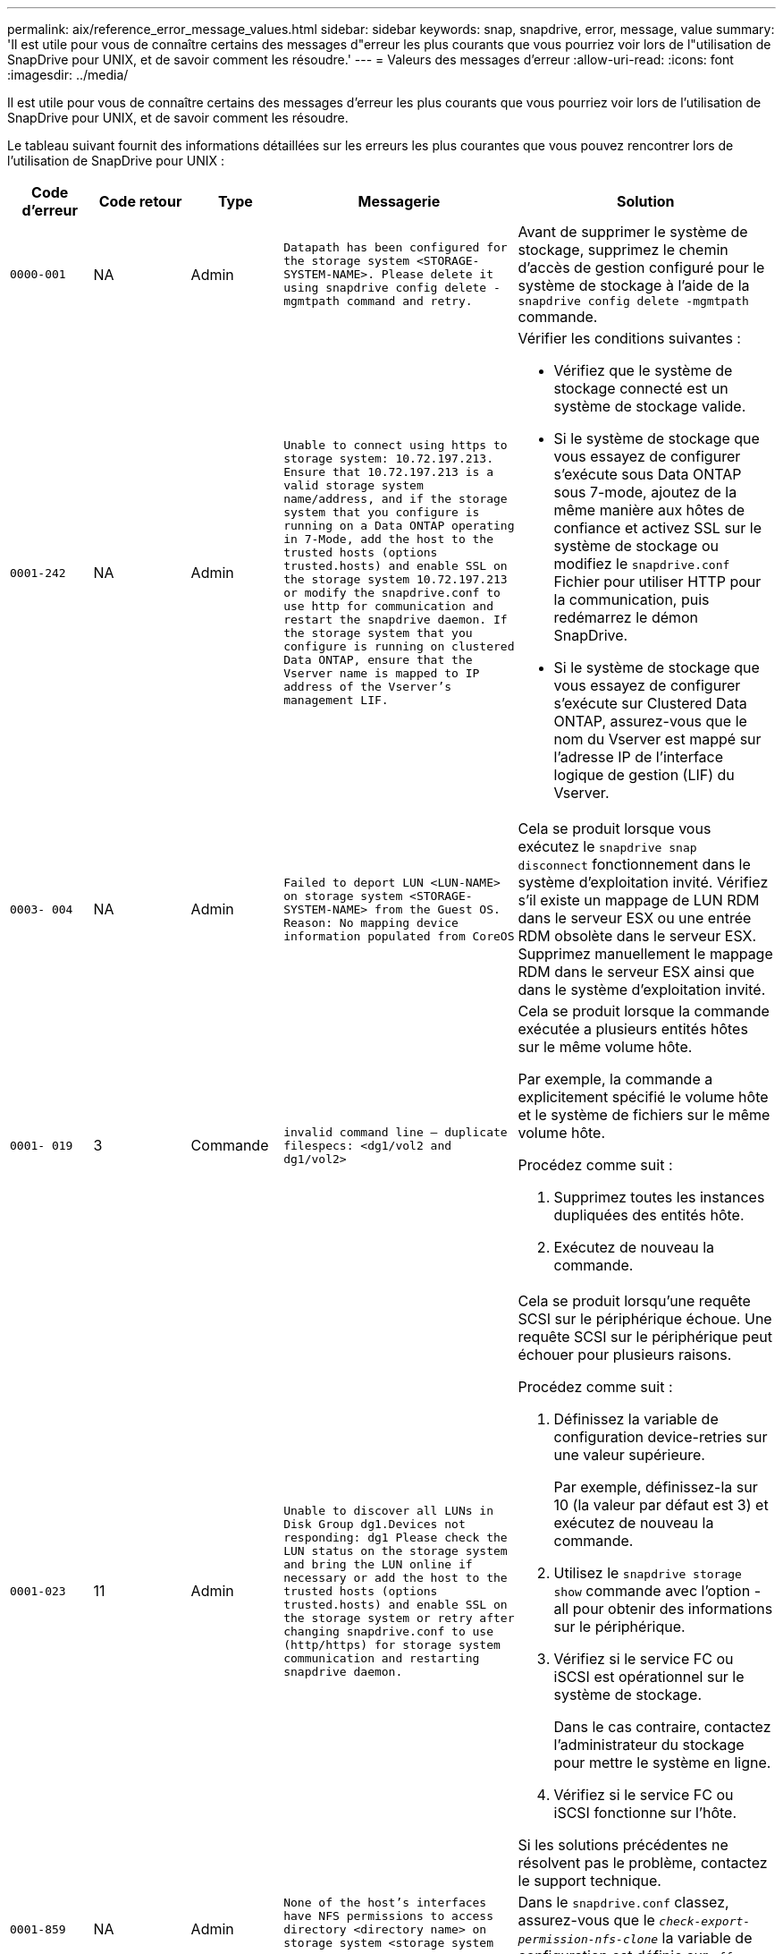 ---
permalink: aix/reference_error_message_values.html 
sidebar: sidebar 
keywords: snap, snapdrive, error, message, value 
summary: 'Il est utile pour vous de connaître certains des messages d"erreur les plus courants que vous pourriez voir lors de l"utilisation de SnapDrive pour UNIX, et de savoir comment les résoudre.' 
---
= Valeurs des messages d'erreur
:allow-uri-read: 
:icons: font
:imagesdir: ../media/


[role="lead"]
Il est utile pour vous de connaître certains des messages d'erreur les plus courants que vous pourriez voir lors de l'utilisation de SnapDrive pour UNIX, et de savoir comment les résoudre.

Le tableau suivant fournit des informations détaillées sur les erreurs les plus courantes que vous pouvez rencontrer lors de l'utilisation de SnapDrive pour UNIX :

[cols="15,20,15,25,40"]
|===
| Code d'erreur | Code retour | Type | Messagerie | Solution 


| `0000-001` | NA | Admin | `Datapath has been configured for the storage system <STORAGE-SYSTEM-NAME>. Please delete it using snapdrive config delete -mgmtpath command and retry.` | Avant de supprimer le système de stockage, supprimez le chemin d'accès de gestion configuré pour le système de stockage à l'aide de la `snapdrive config delete -mgmtpath` commande. 


| `0001-242` | NA | Admin | `Unable to connect using https to storage system: 10.72.197.213. Ensure that 10.72.197.213 is a valid storage system name/address, and if the storage system that you configure is running on a Data ONTAP operating in 7-Mode, add the host to the trusted hosts (options trusted.hosts) and enable SSL on the storage system 10.72.197.213 or modify the snapdrive.conf to use http for communication and restart the snapdrive daemon. If the storage system that you configure is running on clustered Data ONTAP, ensure that the Vserver name is mapped to IP address of the Vserver's management LIF.`  a| 
Vérifier les conditions suivantes :

* Vérifiez que le système de stockage connecté est un système de stockage valide.
* Si le système de stockage que vous essayez de configurer s'exécute sous Data ONTAP sous 7-mode, ajoutez de la même manière aux hôtes de confiance et activez SSL sur le système de stockage ou modifiez le `snapdrive.conf` Fichier pour utiliser HTTP pour la communication, puis redémarrez le démon SnapDrive.
* Si le système de stockage que vous essayez de configurer s'exécute sur Clustered Data ONTAP, assurez-vous que le nom du Vserver est mappé sur l'adresse IP de l'interface logique de gestion (LIF) du Vserver.




| `0003- 004` | NA | Admin | `Failed to deport LUN <LUN-NAME> on storage system <STORAGE-SYSTEM-NAME> from the Guest OS. Reason: No mapping device information populated from CoreOS` | Cela se produit lorsque vous exécutez le `snapdrive snap disconnect` fonctionnement dans le système d'exploitation invité. Vérifiez s'il existe un mappage de LUN RDM dans le serveur ESX ou une entrée RDM obsolète dans le serveur ESX. Supprimez manuellement le mappage RDM dans le serveur ESX ainsi que dans le système d'exploitation invité. 


| `0001- 019` | 3 | Commande | `invalid command line -- duplicate filespecs: <dg1/vol2 and dg1/vol2>`  a| 
Cela se produit lorsque la commande exécutée a plusieurs entités hôtes sur le même volume hôte.

Par exemple, la commande a explicitement spécifié le volume hôte et le système de fichiers sur le même volume hôte.

Procédez comme suit :

. Supprimez toutes les instances dupliquées des entités hôte.
. Exécutez de nouveau la commande.




| `0001-023` | 11 | Admin | `Unable to discover all LUNs in Disk Group dg1.Devices not responding: dg1 Please check the LUN status on the storage system and bring the LUN online if necessary or add the host to the trusted hosts (options trusted.hosts) and enable SSL on the storage system or retry after changing snapdrive.conf to use (http/https) for storage system communication and restarting snapdrive daemon.`  a| 
Cela se produit lorsqu'une requête SCSI sur le périphérique échoue. Une requête SCSI sur le périphérique peut échouer pour plusieurs raisons.

Procédez comme suit :

. Définissez la variable de configuration device-retries sur une valeur supérieure.
+
Par exemple, définissez-la sur 10 (la valeur par défaut est 3) et exécutez de nouveau la commande.

. Utilisez le `snapdrive storage show` commande avec l'option -all pour obtenir des informations sur le périphérique.
. Vérifiez si le service FC ou iSCSI est opérationnel sur le système de stockage.
+
Dans le cas contraire, contactez l'administrateur du stockage pour mettre le système en ligne.

. Vérifiez si le service FC ou iSCSI fonctionne sur l'hôte.


Si les solutions précédentes ne résolvent pas le problème, contactez le support technique.



| `0001-859` | NA | Admin | `None of the host's interfaces have NFS permissions to access directory <directory name> on storage system <storage system name>` | Dans le `snapdrive.conf` classez, assurez-vous que le `_check-export-permission-nfs-clone_` la variable de configuration est définie sur `off`. 


| `0002-253` |  | Admin | `Flex clone creation failed` | Il s'agit d'une erreur côté système de stockage. Veuillez collecter les journaux sd-trace.log et du système de stockage pour le dépanner. 


| `0002-264` |  | Admin | `FlexClone is not supported on filer <filer name>` | FlexClone n'est pas pris en charge par la version Data ONTAP actuelle du système de stockage. Mettez à niveau le Data ONTAP du système de stockage vers la version 7.0 ou ultérieure, puis réessayez la commande. 


| `0002-265` |  | Admin | `Unable to check flex_clone license on filer <filername>` | Il s'agit d'une erreur côté système de stockage. Collecte des journaux du système de stockage et du site sd-trace.log pour les résoudre. 


| `0002-266` | NA | Admin | `FlexClone is not licensed on filer <filername>` | FlexClone n'est pas sous licence sur le système de stockage. Réessayez la commande après l'ajout de licence FlexClone sur le système de stockage. 


| `0002-267` | NA | Admin | `FlexClone is not supported on root volume <volume-name>` | Impossible de créer des volumes root avec FlexClones. 


| `0002-270` | NA | Admin | `The free space on the aggregate <aggregate-name> is less than <size> MB(megabytes) required for diskgroup/flexclone metadata`  a| 
. L'espace minimum requis sur AIX native lvm est d'environ 12.58 Mo, tandis que d'autres requièrent environ 8.39 Mo.
. Pour la connexion aux LUN brutes avec FlexClones, il est nécessaire d'utiliser 2 Mo d'espace libre sur l'agrégat.
. Libérez de l'espace sur l'agrégat conformément aux étapes 1 et 2, puis relancez la commande.




| `0002-332` | NA | Admin | `SD.SnapShot.Restore access denied on qtree storage_array1:/vol/vol1/qtree1 for user lnx197-142\john` | Contactez l'administrateur d'Operations Manager pour accorder la capacité requise à l'utilisateur. 


| `0002-364` | NA | Admin | `Unable to contact DFM: lnx197-146, please change user name and/or password.` | Vérifiez et corrigez le nom d'utilisateur et le mot de passe de l'utilisateur sd-admin. 


| `0002-268` | NA | Admin | `<volume-Name> is not a flexible volume` | Les volumes FlexClone ne peuvent pas être créés. 


| `0001-552` | NA | Commande | `Not a valid Volume-clone or LUN-clone` | Les clones séparés ne peuvent pas être créés pour les volumes traditionnels. 


| `0001-553` | NA | Commande | `Unable to split "`FS-Name`" due to insufficient storage space in <Filer- Name>` | Le fractionnement du clone poursuit le processus de fractionnement et le fractionnement du clone s'arrête soudainement en raison d'un espace de stockage insuffisant non disponible dans le système de stockage. 


| `9000- 023` | 1 | Commande | `No arguments for keyword -lun`  a| 
Cette erreur se produit lorsque la commande avec le `-lun` le mot clé n'a pas le `_lun_name_` argument.

Que faire : effectuez l'une des actions suivantes :

. Spécifiez le `lun_name` argument de la commande avec `-lun` mot-clé.
. Vérifiez le message d'aide SnapDrive for UNIX




| `0001-028` | 1 | Commande | `File system </mnt/qa/dg4/vol1> is of a type (hfs) not managed by snapdrive. Please resubmit your request, leaving out the file system <mnt/qa/dg4/vol1>`  a| 
Cette erreur se produit lorsqu'un type de système de fichiers non pris en charge fait partie d'une commande.

Que faire : exclure ou mettre à jour le type de système de fichiers, puis utiliser à nouveau la commande.

Pour obtenir les dernières informations sur la compatibilité logicielle, consultez la matrice d'interopérabilité.



| `9000-030` | 1 | Commande | `-lun may not be combined with other keywords` | Cette erreur se produit lorsque vous combinez le `-lun` avec le `-fs` ou `-dg` mot-clé. Il s'agit d'une erreur de syntaxe et indique une utilisation non valide de la commande. Que faire : exécutez à nouveau la commande uniquement avec le `-lun` mot-clé. 


| `0001-034` | 1 | Commande | `mount failed: mount: <device name> is not a valid block device"`  a| 
Cette erreur se produit uniquement lorsque la LUN clonée est déjà connectée à la même spécification de fichier présente dans la copie Snapshot, puis que vous essayez d'exécuter la `snapdrive snap restore` commande.

La commande échoue car le démon iSCSI mappe de nouveau l'entrée de périphérique de la LUN restaurée lorsque vous supprimez la LUN clonée.

Que faire : effectuez l'une des opérations suivantes :

. Exécutez le `snapdrive snap restore` commande de nouveau.
. Supprimez la LUN connectée (si elle est montée sur le même fichier de données que dans la copie Snapshot) avant de tenter de restaurer une copie Snapshot d'une LUN d'origine.




| `0001-046` et `0001-047` | 1 | Commande | `Invalid snapshot name: </vol/vol1/NO_FILER_PRE FIX> or Invalid snapshot name: NO_LONG_FILERNAME - filer volume name is missing`  a| 
Ceci indique une erreur de syntaxe indiquant une utilisation de la commande non valide, lors de la tentative d'opération Snapshot avec un nom de snapshot non valide.

Que faire : procédez comme suit :

. Utilisez la SnapDrive commande snap list - filer <filer-volume-name> pour obtenir la liste des copies Snapshot.
. Exécutez la commande avec l'argument long_snap_name.




| `9000-047` | 1 | Commande | `More than one -snapname argument given` | SnapDrive pour UNIX ne peut pas accepter plusieurs noms de snapshot dans la ligne de commande pour effectuer des opérations de snapshot. Que faire : relancez la commande en utilisant un seul nom de snapshot. 


| `9000-049` | 1 | Commande | `-dg and -vg may not be combined`  a| 
Cette erreur se produit lorsque vous combinez le `-dg` et `-vg` mots-clés. Il s'agit d'une erreur de syntaxe et indique une utilisation non valide des commandes.

Que faire : exécutez la commande avec l' `-dg` ou `-vg` mot-clé.



| `9000-050` | 1 | Commande | `-lvol and -hostvol may not be combined`  a| 
Cette erreur se produit lorsque vous combinez le `-lvol` et `-hostvol` mots-clés. Il s'agit d'une erreur de syntaxe et indique une utilisation non valide des commandes. Que faire : procédez comme suit :

. Modifiez le `-lvol` option à `- hostvol` ou vice-versa dans la ligne de commande.
. Exécutez la commande.




| `9000-057` | 1 | Commande | `Missing required -snapname argument` | Il s'agit d'une erreur de syntaxe qui indique une utilisation incorrecte de la commande, où une opération de snapshot est tentée sans fournir l'argument nom_snap. Que faire : exécutez la commande avec un nom de Snapshot approprié. 


| `0001-067` | 6 | Commande | `Snapshot hourly.0 was not created by snapdrive.` | Il s'agit des copies Snapshot horaires automatiques créées par Data ONTAP. 


| `0001-092` | 6 | Commande | `snapshot <non_existent_24965> doesn't exist on a filervol exocet: </vol/vol1>` | La copie Snapshot spécifiée est introuvable sur le système de stockage. Que faire : utilisez le `snapdrive snap list` Commande permettant de trouver les copies Snapshot qui existent dans le système de stockage. 


| `0001- 099` | 10 | Admin | `Invalid snapshot name: <exocet:/vol2/dbvol:New SnapName> doesn't match filer volume name <exocet:/vol/vol1>`  a| 
Cette erreur de syntaxe indique que l'utilisation de commandes n'est pas valide, lors de la tentative d'opération Snapshot avec un nom de snapshot non valide.

Que faire : procédez comme suit :

. Utilisez le `snapdrive snap list - filer _<filer-volume-name>_` Commande pour obtenir la liste des copies Snapshot.
. Lancer la commande au format correct du nom de snapshot qualifié par SnapDrive pour UNIX. Les formats qualifiés sont : `_long_snap_name_` et `_short_snap_name_`.




| `0001-122` | 6 | Admin | `Failed to get snapshot list on filer <exocet>: The specified volume does not exist.`  a| 
Cette erreur se produit lorsque le volume du système de stockage (filer) spécifié n'existe pas.

Que faire : procédez comme suit :

. Contactez l'administrateur du stockage pour obtenir la liste des volumes de système de stockage valides.
. Exécutez la commande avec un nom de volume du système de stockage valide.




| `0001-124` | 111 | Admin | `Failed to removesnapshot <snap_delete_multi_inuse_24374> on filer <exocet>: LUN clone`  a| 
Le `Snapshot delete` L'opération a échoué pour la copie Snapshot spécifiée, car le clone de LUN était présent.

Que faire : procédez comme suit :

. Utilisez la commande SnapDrive Storage show avec le `-all` Option permettant de rechercher le clone de LUN pour la copie Snapshot (partie de la sortie de la copie Snapshot précédente).
. Contactez l'administrateur du stockage pour séparer la LUN du clone.
. Exécutez de nouveau la commande.




| `0001-155` | 4 | Commande | `Snapshot <dup_snapname23980> already exists on <exocet: /vol/vol1>. Please use -f (force) flag to overwrite existing snapshot`  a| 
Cette erreur se produit si le nom de la copie Snapshot utilisé dans la commande existe déjà.

Que faire : effectuez l'une des opérations suivantes :

. Exécutez de nouveau la commande avec un autre nom de snapshot.
. Exécutez de nouveau la commande à l'aide de `-f` Indicateur (forcer) pour remplacer la copie Snapshot existante.




| `0001-158` | 84 | Commande | `diskgroup configuration has changed since <snapshotexocet:/vol/vo l1:overwrite_noforce_25 078> was taken. removed hostvol </dev/dg3/vol4> Please use '-f' (force) flag to override warning and complete restore`  a| 
Le groupe de disques peut contenir plusieurs LUN et, lorsque la configuration du groupe de disques change, vous rencontrez cette erreur. Par exemple, lors de la création d'une copie Snapshot, le groupe de disques présentait un nombre X de LUN et, après avoir effectué la copie, le groupe de disques peut comporter un nombre X+y de LUN.

Que faire : utilisez de nouveau la commande avec le `-f` indicateur (force).



| `0001-185` | NA | Commande | `storage show failed: no NETAPP devices to show or enable SSL on the filers or retry after changing snapdrive.conf to use http for filer communication.`  a| 
Ce problème peut se produire pour les raisons suivantes : si le démon iSCSI ou le service FC de l'hôte a été arrêté ou s'il est défectueux, le `snapdrive storage show -all` Échec de la commande, même si des LUN configurées sont présentes sur l'hôte.

Que faire : permet de résoudre le dysfonctionnement du service iSCSI ou FC.

Le système de stockage sur lequel les LUN sont configurées est en panne ou en cours de redémarrage.

Que faire : attendez que les LUN soient configurées.

La valeur définie pour le `_usehttps- to-filer_` la variable de configuration n'est peut-être pas une configuration prise en charge.

Que faire : procédez comme suit :

. Utilisez le `sanlun lun show all` Commande permettant de vérifier si des LUN sont mappées à l'hôte.
. Si des LUN sont mappées à l'hôte, suivez les instructions mentionnées dans le message d'erreur.


Modifiez la valeur de `_usehttps- to-filer_` variable de configuration (à « on » si la valeur est « off »; à « off » si la valeur est « on »).



| `0001-226` | 3 | Commande | `'snap create' requires all filespecs to be accessible Please verify the following inaccessible filespec(s): File System: </mnt/qa/dg1/vol3>` | Cette erreur se produit lorsque l'entité hôte spécifiée n'existe pas. Que faire : utilisez le `snapdrive storage show` commande à nouveau avec le `-all` option permettant de rechercher les entités hôtes qui existent sur l'hôte. 


| `0001- 242` | 18 | Admin | `Unable to connect to filer: <filername>`  a| 
SnapDrive pour UNIX tente de se connecter à un système de stockage via le protocole HTTP sécurisé. L'erreur peut se produire lorsque l'hôte n'est pas en mesure de se connecter au système de stockage. Que faire : procédez comme suit :

. Problèmes de réseau :
+
.. Utilisez la commande nslookup pour vérifier la résolution du nom DNS du système de stockage qui fonctionne via l'hôte.
.. Ajoutez le système de stockage au serveur DNS s'il n'existe pas.




Vous pouvez également utiliser une adresse IP à la place d'un nom d'hôte pour vous connecter au système de stockage.

. Configuration du système de stockage :
+
.. Pour que SnapDrive pour UNIX fonctionne, vous devez disposer de la clé de licence pour l'accès HTTP sécurisé.
.. Une fois la clé de licence configurée, vérifiez si vous pouvez accéder au système de stockage via un navigateur Web.


. Exécutez la commande après avoir effectué l'étape 1, l'étape 2 ou les deux.




| `0001- 243` | 10 | Commande | `Invalid dg name: <SDU_dg1>`  a| 
Cette erreur se produit lorsque le groupe de disques n'est pas présent dans l'hôte et que la commande échoue. Par exemple : `_SDU_dg1_` n'est pas présent dans l'hôte.

Que faire : procédez comme suit :

. Utilisez le `snapdrive storage show -all` commande pour obtenir tous les noms de groupe de disques.
. Exécutez de nouveau la commande avec le nom de groupe de disques approprié.




| `0001- 246` | 10 | Commande | `Invalid hostvolume name: </mnt/qa/dg2/BADFS>, the valid format is <vgname/hostvolname>, i.e. <mygroup/vol2>` | Que faire : relancez la commande au format suivant pour le nom du volume hôte : `vgname/hostvolname` 


| `0001- 360` | 34 | Admin | `Failed to create LUN </vol/badvol1/nanehp13_ unnewDg_fve_SdLun> on filer <exocet>: No such volume` | Cette erreur se produit lorsque le chemin spécifié inclut un volume de système de stockage qui n'existe pas. Tâches : contactez votre administrateur du stockage pour obtenir la liste des volumes du système de stockage disponibles. 


| `0001- 372` | 58 | Commande | `Bad lun name::` `</vol/vol1/sce_lun2a> - format not recognized`  a| 
Cette erreur se produit si les noms de LUN spécifiés dans la commande ne respectent pas le format prédéfini pris en charge par SnapDrive pour UNIX. SnapDrive pour UNIX nécessite que des noms de LUN soient spécifiés au format prédéfini suivant : `<filer-name: /vol/<volname>/<lun-name>`

Que faire : procédez comme suit :

. Utilisez le `snapdrive help` Commande pour connaître le format prédéfini des noms de LUN pris en charge par SnapDrive pour UNIX.
. Exécutez de nouveau la commande.




| `0001- 373` | 6 | Commande | `The following required 1 LUN(s) not found: exocet:</vol/vol1/NotARealLun>`  a| 
Cette erreur se produit lorsque la LUN spécifiée est introuvable sur le système de stockage.

Que faire : effectuez l'une des opérations suivantes :

. Pour voir les LUN connectés à l'hôte, utilisez le `snapdrive storage show -dev` commande ou `snapdrive storage show -all` commande.
. Pour afficher la liste complète des LUN sur le système de stockage, contactez l'administrateur du stockage afin d'obtenir la sortie de la commande lun show depuis le système de stockage.




| `0001- 377` | 43 | Commande | `Disk group name <name> is already in use or conflicts with another entity.`  a| 
Cette erreur se produit lorsque le nom du groupe de disques est déjà utilisé ou en conflit avec une autre entité. Que faire : effectuez l'une des opérations suivantes :

Exécutez la commande avec l'option - autorename

Utilisez le `snapdrive storage show` commande avec `-all` pour trouver les noms que l'hôte utilise. Exécutez la commande en spécifiant un autre nom que l'hôte n'utilise pas.



| `0001- 380` | 43 | Commande | `Host volume name <dg3/vol1> is already in use or conflicts with another entity.`  a| 
Cette erreur se produit lorsque le nom du volume hôte est déjà utilisé ou en conflit avec une autre entité

Que faire : effectuez l'une des opérations suivantes :

. Exécutez la commande avec le `- autorename` option.
. Utilisez le `snapdrive storage show` commande avec `-all` pour trouver les noms que l'hôte utilise. Exécutez la commande en spécifiant un autre nom que l'hôte n'utilise pas.




| `0001- 417` | 51 | Commande | `The following names are already in use: <mydg1>. Please specify other names.`  a| 
Que faire : effectuez l'une des opérations suivantes :

. Exécutez de nouveau la commande à l'aide de `-autorename` option.
. Utiliser `snapdrive storage show - all` commande pour rechercher les noms qui existent sur l'hôte. Exécutez de nouveau la commande pour spécifier explicitement un autre nom que l'hôte n'utilise pas.




| `0001- 430` | 51 | Commande | `You cannot specify both -dg/vg dg and - lvol/hostvol dg/vol`  a| 
Il s'agit d'une erreur de syntaxe qui indique une utilisation non valide des commandes. La ligne de commande peut accepter l'une ou l'autre `-dg/vg` ou le `-lvol/hostvol` mot-clé, mais pas les deux.

Que faire : exécutez la commande avec uniquement le `-dg/vg` ou `- lvol/hostvol` mot-clé.



| `0001- 434` | 6 | Commande | `snapshot exocet:/vol/vol1:NOT_E IST doesn't exist on a storage volume exocet:/vol/vol1`  a| 
Cette erreur se produit lorsque la copie Snapshot spécifiée est introuvable sur le système de stockage.

Que faire : utilisez le `snapdrive snap list` Commande permettant de trouver les copies Snapshot qui existent dans le système de stockage.



| `0001- 435` | 3 | Commande | `You must specify all host volumes and/or all file systems on the command line or give the -autoexpand option. The following names were missing on the command line but were found in snapshot <snap2_5VG_SINGLELUN _REMOTE>: Host Volumes: <dg3/vol2> File Systems: </mnt/qa/dg3/vol2>`  a| 
Le groupe de disques spécifié possède plusieurs volumes hôtes ou systèmes de fichiers, mais l'ensemble complet n'est pas mentionné dans la commande.

Que faire : effectuez l'une des opérations suivantes :

. Relancez la commande avec le `- autoexpand` option.
. Utilisez le `snapdrive snap show` commande permettant de rechercher la liste complète des volumes hôtes et des systèmes de fichiers. Exécutez la commande en spécifiant tous les volumes hôtes ou systèmes de fichiers.




| `0001- 440` | 6 | Commande | `snapshot snap2__5VG_SINGLELUN__ REMOTE does not contain disk group 'dgBAD'`  a| 
Cette erreur se produit lorsque le groupe de disques spécifié ne fait pas partie de la copie Snapshot spécifiée.

Que faire : pour rechercher s'il existe une copie Snapshot du groupe de disques spécifié, effectuez l'une des opérations suivantes :

. Utilisez le `snapdrive snap list` Commande permettant de rechercher les copies Snapshot dans le système de stockage.
. Utilisez le `snapdrive snap show` Commande pour rechercher les groupes de disques, les volumes hôtes, les systèmes de fichiers ou les LUN présents dans la copie Snapshot.
. S'il existe une copie Snapshot pour le groupe de disques, exécutez la commande avec le nom de cette copie.




| `0001- 442` | 1 | Commande | `More than one destination - <dis> and <dis1> specified for a single snap connect source <src>. Please retry using separate commands.` | Que faire : exécuter une action séparée `snapdrive snap connect` commande, de sorte que le nom du nouveau groupe de disques de destination (qui fait partie de la commande snap connect) n'est pas identique à ce qui fait déjà partie des autres unités de groupe de disques de la même `snapdrive snap connect` commande. 


| `0001- 465` | 1 | Commande | `The following filespecs do not exist and cannot be deleted: Disk Group: <nanehp13_ dg1>` | Le groupe de disques spécifié n'existe pas sur l'hôte, l'opération de suppression du groupe de disques spécifié a donc échoué. Que faire : consultez la liste des entités sur l'hôte à l'aide de `snapdrive storage show` commande avec `all` option. 


| `0001- 476` | NA | Admin | `Unable to discover the device associated with <long lun name> If multipathing in use, there may be a possible multipathing configuration error. Please verify the configuration and then retry.`  a| 
Il peut y avoir de nombreuses raisons à cet échec.

* Configuration d'hôte non valide :
+
La solution iSCSI, FC ou de chemins d'accès multiples n'est pas correctement configurée.

* Configuration du réseau ou du commutateur non valide :
+
Le réseau IP n'est pas configuré avec les règles de transfert ou les filtres appropriés pour le trafic iSCSI, ou les commutateurs FC ne sont pas configurés avec la configuration de segmentation recommandée.



Les problèmes précédents sont très difficiles à diagnostiquer d'une manière algorithmique ou séquentielle.

Actions : NetAppIt recommande de SnapDrive suivre la procédure recommandée dans le Guide d'installation des utilitaires hôtes (pour le système d'exploitation spécifique) pour découvrir les LUN manuellement.

Une fois les LUN découvertes, utilisez les commandes SnapDrive pour UNIX.



| `0001- 486` | 12 | Admin | `LUN(s) in use, unable to delete. Please note it is dangerous to remove LUNs that are under Volume Manager control without properly removing them from Volume Manager control first.`  a| 
SnapDrive pour UNIX ne peut pas supprimer une LUN faisant partie d'un groupe de volumes.

Que faire : procédez comme suit :

. Supprimez le groupe de disques à l'aide de la commande `snapdrive storage delete -dg _<dgname>_`.
. Supprimez la LUN.




| `0001- 494` | 12 | Commande | `Snapdrive cannot delete <mydg1>, because 1 host volumes still remain on it. Use -full flag to delete all file systems and host volumes associated with <mydg1>`  a| 
SnapDrive pour UNIX ne peut pas supprimer un groupe de disques tant que tous les volumes hôtes du groupe de disques ne sont pas explicitement invités à être supprimés.

Que faire : effectuez l'une des opérations suivantes :

. Spécifiez le `-full` indicateur dans la commande.
. Procédez comme suit :
+
.. Utilisez le `snapdrive storage show -all` commande pour obtenir la liste des volumes hôtes qui se trouvent sur le groupe de disques.
.. Mentionnez-les explicitement dans la commande SnapDrive for UNIX.






| `0001- 541` | 65 | Commande | `Insufficient access permission to create a LUN on filer, <exocet>.`  a| 
SnapDrive pour UNIX utilise le `sdhostname.prbac` ou `sdgeneric.prbacfile` sur le volume racine du système de stockage (filer) pour son mécanisme de contrôle d'accès pseudo.

Que faire : effectuez l'une des opérations suivantes :

. Modifiez le `sd-hostname.prbac` ou `sdgeneric. prbac` fichier dans le système de stockage pour inclure les autorisations requises suivantes (peut être un ou plusieurs) :
+
.. AUCUNE
.. CRÉER SNAP
.. UTILISATION SNAP
.. TOUT AIMANTER
.. STORAGE CREATE DELETE
.. UTILISATION DU STOCKAGE
.. TOUT LE STOCKAGE
.. TOUT ACCÈS




*REMARQUE :*

* Si vous n'avez pas `sd-hostname.prbac` puis modifiez le `sdgeneric.prbac` fichier dans le système de stockage.
* Si vous avez les deux `sd-hostname.prbac` et `sdgeneric.prbac` fichier, puis modifiez les paramètres uniquement dans `sdhostname.prbac` fichier dans le système de stockage.
+
.. Dans le `snapdrive.conf` classez, assurez-vous que le `_all-access-if-rbacunspecified_` la variable de configuration est définie sur « on ».






| `0001-559` | NA | Admin | `Detected I/Os while taking snapshot. Please quiesce your application. See Snapdrive Admin. Guide for more information.` | Cette erreur se produit si vous essayez de créer une copie Snapshot, alors que des opérations d'entrée/sortie parallèles se produisent sur la spécification de fichier et la valeur de `_snapcreate-cg-timeout_` est défini sur urgent. Action : augmentez la valeur des groupes de cohérence en définissant la valeur de `_snapcreate-cg-timeout_` à la détente. 


| `0001- 570` | 6 | Commande | `Disk group <dg1> does not exist and hence cannot be resized`  a| 
Cette erreur se produit lorsque le groupe de disques n'est pas présent dans l'hôte et que la commande échoue.

Que faire : procédez comme suit :

. Utilisez le `snapdrive storage show -all` commande pour obtenir tous les noms de groupe de disques.
. Exécutez la commande avec le nom de groupe de disques approprié.




| `0001- 574` | 1 | Commande | `<VmAssistant> lvm does not support resizing LUNs in disk groups`  a| 
Cette erreur se produit lorsque le gestionnaire de volumes utilisé pour effectuer cette tâche ne prend pas en charge le redimensionnement de LUN.

SnapDrive pour UNIX dépend de la solution du gestionnaire de volumes pour prendre en charge le redimensionnement des LUN, si la LUN fait partie d'un groupe de disques.

Que faire : vérifiez si le gestionnaire de volumes que vous utilisez prend en charge le redimensionnement des LUN.



| `0001- 616` | 6 | Commande | `1 snapshot(s) NOT found on filer: exocet:/vol/vol1:MySnapName>`  a| 
SnapDrive pour UNIX ne peut pas accepter plusieurs noms de snapshot dans la ligne de commande pour effectuer des opérations de snapshot. Pour corriger cette erreur, relancez la commande avec un nom de snapshot.

Ceci indique une erreur de syntaxe indiquant une utilisation de la commande non valide, lors de la tentative d'opération Snapshot avec un nom de snapshot non valide. Pour corriger cette erreur, procédez comme suit :

. Utilisez le `snapdrive snap list - filer <filer-volume-name>` Commande pour obtenir la liste des copies Snapshot.
. Exécutez la commande avec le `_long_snap_name_` argument.




| `0001- 640` | 1 | Commande | `Root file system / is not managed by snapdrive` | Cette erreur se produit lorsque le système de fichiers racine de l'hôte n'est pas pris en charge par SnapDrive pour UNIX. Cette demande n'est pas valide pour SnapDrive pour UNIX. 


| `0001- 684` | 45 | Admin | `Mount point <fs_spec> already exists in mount table`  a| 
Que faire : effectuez l'une des opérations suivantes :

. Exécuter la commande SnapDrive pour UNIX avec un autre point de montage.
. Vérifiez que le point de montage n'est pas utilisé, puis supprimez manuellement (à l'aide d'un éditeur) l'entrée des fichiers suivants :


AIX : /etc/filesystems



| `0001- 796 and 0001- 767` | 3 | Commande | `0001-796 and 0001-767`  a| 
SnapDrive pour UNIX ne prend pas en charge plusieurs LUN dans la même commande avec `-nolvm` option.

Que faire : effectuez l'une des opérations suivantes :

. Utilisez de nouveau la commande pour spécifier une seule LUN avec le `-nolvm` option.
. Utiliser la commande sans `- nolvm` option. Le cas échéant, le gestionnaire de volumes pris en charge présent dans l'hôte sera utilisé.




| `2715` | NA | NA | `Volume restore zephyr not available for the filer <filename>Please proceed with lun restore` | Pour les versions plus anciennes de Data ONTAP, zapi de restauration de volume n'est pas disponible. Relancez la commande avec SFSR. 


| `2278` | NA | NA | `SnapShots created after <snapname> do not have volume clones ... FAILED` | Séparer ou supprimer les clones 


| `2280` | NA | NA | `LUNs mapped and not in active or SnapShot <filespec-name> FAILED` | Annuler le mappage/ stockage déconnecter les entités hôtes 


| `2282` | NA | NA | `No SnapMirror relationships exist ... FAILED`  a| 
. Supprimez les relations, ou
. Si SnapDrive pour UNIX RBAC avec Operations Manager est configuré, demandez à l'administrateur Operations Manager de vous accorder `SD.Snapshot.DisruptBaseline` capacité pour l'utilisateur.




| `2286` | NA | NA | `LUNs not owned by <fsname> are application consistent in snapshotted volume ... FAILED. Snapshot luns not owned by <fsname> which may be application inconsistent` | Vérifiez que les LUN mentionnées dans les résultats de la vérification ne sont pas en cours d'utilisation. N'utilisez ensuite que le `-force` option. 


| `2289` | NA | NA | `No new LUNs created after snapshot <snapname> ... FAILED` | Vérifiez que les LUN mentionnées dans les résultats de la vérification ne sont pas en cours d'utilisation. N'utilisez ensuite que le `-force` option. 


| `2290` | NA | NA | `Could not perform inconsistent and newer Luns check. Snapshot version is prior to SDU 4.0` | Ceci se produit avec SnapDrive 3.0 pour les instantanés UNIX utilisés avec `-vbsr`. Vérifiez manuellement que les LUN les plus récentes créées ne sont plus utilisées, puis continuez à effectuer le processus `-force` option. 


| `2292` | NA | NA | `No new SnapShots exist... FAILED. SnapShots created will be lost.` | Vérifiez que les instantanés mentionnés dans les résultats de la vérification ne seront plus utilisés. Et si c'est le cas, passez à la section `-force` option. 


| `2297` | NA | NA | `Both normal files) and LUN(s) exist ... FAILED` | Assurez-vous que les fichiers et LUN mentionnés dans les résultats de la vérification ne seront plus utilisés. Et si c'est le cas, passez à la section `-force` option. 


| `2302` | NA | NA | `NFS export list does not have foreign hosts ... FAILED` | Contactez l'administrateur de stockage pour supprimer les hôtes étrangers de la liste d'exportation ou assurez-vous que les hôtes étrangers n'utilisent pas les volumes via NFS. 


| `9000-305` | NA | Commande | `Could not detect type of the entity /mnt/my_fs. Provide a specific option (-lun, -dg, -fs or -lvol) if you know the type of the entity` | Vérifiez l'entité si elle existe déjà dans l'hôte. Si vous connaissez le type de l'entité, indiquez le type de spécification de fichier. 


| `9000-303` | NA | Commande | `Multiple entities with the same name - /mnt/my_fs exist on this host. Provide a specific option (-lun, -dg, -fs or -lvol) for the entity you have specified.` | L'utilisateur a plusieurs entités portant le même nom. Dans ce cas, l'utilisateur doit fournir explicitement le type de spécification de fichier. 


| `9000-304` | NA | Commande | `/mnt/my_fs is detected as keyword of type file system, which is not supported with this command.` | L'opération sur le fichier_spec détecté automatiquement n'est pas prise en charge avec cette commande. Vérifier avec l'aide correspondante pour l'opération. 


| `9000-301` | NA | Commande | `Internal error in auto defection` | Erreur de détection automatique du moteur. Fournir le journal de trace et de démon pour une analyse plus approfondie. 


| NA | NA | Commande | `snapdrive.dc tool unable to compress data on RHEL 5Ux environment`  a| 
L'utilitaire de compression n'est pas installé par défaut. Vous devez installer l'utilitaire de compression `ncompress`, par exemple `ncompress-4.2.4-47.i386.rpm`.

Pour installer l'utilitaire de compression, entrer la commande suivante : rpm -ivh ncompress-4.2.4-47.i386.rpm



| NA | NA | Commande | `Invalid filespec` | Cette erreur se produit lorsque l'entité hôte spécifiée n'existe pas ou n'est pas accessible. 


| NA | NA | Commande | `Job Id is not valid` | Ce message s'affiche pour l'état de fractionnement du clone, le résultat ou l'opération d'arrêt si l'ID de tâche spécifié n'est pas valide ou si le résultat de la tâche est déjà interrogé. Vous devez spécifier un ID de travail valide ou disponible et réessayer cette opération. 


| NA | NA | Commande | `Split is already in progress`  a| 
Ce message s'affiche lorsque :

* Le fractionnement de clone est déjà en cours pour le clone de volume ou de LUN donné.
* Le fractionnement du clone est terminé, mais le travail n'est pas supprimé.




| NA | NA | Commande | `Not a valid Volume-Clone or LUN-Clone` | Le nom de fichier spécifié ou le chemin d'accès à une LUN n'est pas un clone de volume ou de LUN valide. 


| NA | NA | Commande | `No space to split volume`  a| 
Le message d'erreur est dû à l'espace de stockage requis pour le fractionnement du volume. Libérer suffisamment d'espace dans l'agrégat pour séparer le clone du volume.



| NA | NA | NA | `filer-data:junction_dbsw information not available -- LUN may be offline`  a| 
Cette erreur peut survenir lorsque le `/etc/fstab` le fichier n'a pas été configuré correctement. Dans ce cas, même si les chemins de montage étaient NFS, mais étaient considérés comme des LUN par SnapDrive pour UNIX.

Que faire : ajoutez "/" entre le nom du filer et le chemin de jonction.



| `0003-013` | NA | Commande | `A connection error occurred with Virtual Interface server. Please check if Virtual Interface server is up and running.`  a| 
Cette erreur peut se produire lorsque la licence du serveur esx expire et que le service VSC n'est pas en cours d'exécution.

Quelle action effectuer : installez la licence ESX Server et redémarrez le service VSC.



| `0002-137` | NA | Commande | `Unable to get the fstype and mntOpts for 10.231.72.21:/vol/ips_vol3 from snapshot 10.231.72.21:/vol/ips_vol3:t5120-206-66_nfssnap.`  a| 
Que faire : effectuez l'une ou l'autre des opérations suivantes

. Ajoutez l'adresse IP de l'interface de chemin de données ou une adresse IP spécifique comme nom d'hôte dans le système `/etc/hosts` fichier.
. Créez une entrée pour l'adresse IP de votre interface de chemin de données ou de votre nom d'hôte dans le DNS.
. Configurer les LIFS de données du Vserver afin de prendre en charge la gestion du Vserver (avec firewall-policy=mgmt)
+
`*net int modify -vserver _Vserver_name LIF_name-firewall-policy_ mgmt*`

. Ajouter l'adresse IP de gestion de l'hôte aux règles d'exportation du Vserver.




| `13003` | NA | Commande | `Insufficient privileges: user does not have read access to this resource.`  a| 
Ce problème est rencontré dans SnapDrive pour UNIX 5.2.2. Avant SnapDrive pour UNIX 5.2.2, l'utilisateur vsadmin configuré dans SnapDrive for UNIX doit avoir le rôle 'vsadmin_volume'. Depuis SnapDrive pour UNIX 5.2.2, l'utilisateur vsadmin a besoin de rôles d'accès élevés, sinon la zapi snapmirror-get-iter zapi échoue.

Que faire : créer le rôle vsadmin au lieu du volume vsadmin_vsadmin et affecter à l'utilisateur vsadmin.



| `0001-016` | NA | Commande | `Could not acquire lock file on storage system.`  a| 
La création de snapshot a échoué en raison du manque d'espace dans le volume. Ou en raison de l'existence de `.snapdrive_lock` fichier dans le système de stockage.

Que faire : effectuez l'une des opérations suivantes :

. Supprimer le fichier `/vol/<volname>/.snapdrive_lock` sur le système de stockage et réessayez l'opération de création d'aimantation. Pour supprimer le fichier, connectez-vous au système de stockage, entrez en mode de privilège avancé et exécutez la commande `rm /vol/<volname>/.snapdrive_lock` à l'invite du système de stockage.
. Assurez-vous qu'un espace suffisant est disponible dans le volume avant de prendre un instantané.




| `0003-003` | NA | Admin | `Failed to export LUN on storage system <controller name> to the Guest OS. Reason: FLOW-11019: Failure in MapStorage: No storage system configured with interface.`  a| 
Cette erreur se produit en raison de l'absence de contrôleurs de stockage, qui est configuré dans le serveur ESX.

Que faire : ajoutez les contrôleurs de stockage et les identifiants au serveur ESX.



| `0001-493` | NA | Admin | `Error creating mount point: Unexpected error from mkdir: mkdir: cannot create directory: Permission denied Check whether mount point is under automount paths.`  a| 
Les opérations de clonage échouent lorsque les spécifications du fichier de destination sont sous les chemins de montage automatique.

Que faire : assurez-vous que le point de montage/spécification de fichier de destination ne se trouve pas sous les chemins du montage automatique.



| `0009-049` | NA | Admin | `Failed to restore from snapshot on storage system: Failed to restore file from Snapshot copy for volume on Vserver.`  a| 
Cette erreur se produit lorsque la taille du volume est pleine ou que le volume a franchi le seuil de suppression automatique.

Action : augmentez la taille du volume et assurez-vous que la valeur de seuil d'un volume est conservée en dessous de la valeur de suppression automatique.



| `0001-682` | NA | Admin | `Host preparation for new LUNs failed: This functionality is not supported.`  a| 
Cette erreur se produit lorsque la création des nouveaux ID de LUN échoue.

Que faire : augmenter le nombre de LUN à utiliser

`*snapdrive config prepare luns-_count count_value_*`

commande.



| `0001-060` | NA | Admin | `Failed to get information about Diskgroup: Volume Manager linuxlvm returned vgdisplay command failed.`  a| 
Cette erreur se produit lorsque SnapDrive pour UNIX 4.1.1 et version ultérieure est utilisé sur RHEL 5 et version ultérieure.

Que faire : mettre à niveau la version SnapDrive et réessayer puisque la prise en charge n'est pas disponible pour SnapDrive pour UNIX 4.1.1 et version inférieure à partir de RHEL5.



| `0009-045` | NA | Admin | `Failed to create snapshot on storage system: Snapshot operation not allowed due to clones backed by snapshots. Try again after sometime.`  a| 
Cette erreur se produit lors de l'opération SFSR (Single-File Snap Restore) suivie de la création immédiate de snapshots.

Que faire : relancez l'opération de création de snapshot après un certain temps.



| `0001-304` | NA | Admin | `Error creating disk/volume group: Volume manager failed with: metainit: No such file or directory.`  a| 
Cette erreur se produit lors de l'exécution de SnapDrive Storage create dg, hostvol et fs Solaris avec l'environnement Sun Cluster.

Que faire : désinstallez le logiciel Sun Cluster et relancez les opérations.



| `0001-122` | NA | Admin | `Failed to get snapshot list on filer the specified volume <volname> does not exist.`  a| 
Cette erreur se produit lorsque SnapDrive pour UNIX tente de créer un snapshot en utilisant le chemin du système de fichiers actif exporté du volume (chemin réel) et non avec le chemin du volume exporté factice.

À faire : utiliser des volumes avec le chemin du système de fichiers actif exporté.



| `0001-476` | NA | Admin | `Unable to discover the device. If multipathing in use, there may be a possible multipathing configuration error. Please verify the configuration and then retry.`  a| 
Cette erreur peut avoir plusieurs raisons.

Les conditions suivantes à vérifier : avant de créer le stockage, assurez-vous que la segmentation est correcte.

Vérifiez le protocole de transport et le type de chemins d'accès multiples dans `snapdrive.conf` classez et assurez-vous que les valeurs correctes sont définies.

Vérifiez l'état du démon multichemin, si le type multipathd est défini comme nativempio start multipathd et redémarrez le démon snapvried.



| NA | NA | NA | `FS fails to be mounted after reboot due to unavailability of LV.`  a| 
Cela se produit lorsque LV n'est pas disponible après le redémarrage. Le système de fichiers n'est donc pas monté.

Que faire : après le redémarrage, effectuez vgchange qui active LV puis montez le système de fichiers.



| NA | NA | NA | `Status call to SDU daemon failed.`  a| 
Cette erreur peut avoir plusieurs raisons. Cette erreur indique que le travail SnapDrive pour UNIX associé à une opération spécifique a échoué brusquement (démon enfant terminé) avant que l'opération ne puisse être terminée.

Si la création du stockage ou la suppression échoue et que le démon « Status call to SnapDrive for UNIX a échoué » a échoué, il peut être dû à l'échec de l'appel à ONTAP pour obtenir les informations relatives au volume. échec possible du zapi volume-get-iter. Relancez les opérations SnapDrive après un certain temps.

Le fonctionnement de SnapDrive pour UNIX peut échouer lors de l'exécution de "kpartx -l" lors de la création de partitions ou d'autres commandes du système d'exploitation en raison du mauvais traitement `multipath.conf` valeurs. Assurez-vous que les valeurs correctes sont définies et qu'aucun mot clé en double n'existe dans `multipath.conf` fichier.

Lors de l'exécution de SFSR, SnapDrive for UNIX crée un Snapshot temporaire qui pourrait échouer si le nombre maximal de snapshots a atteint. Supprimez les anciens snapshots et réessayez l'opération de restauration.



| NA | NA | NA | `map in use; can't flush`  a| 
Cette erreur se produit si des périphériques obsolètes se trouvent déjà derrière lors de la tentative d'effacement ou de déconnexion du périphérique à chemins d'accès multiples lors des opérations de suppression du stockage.

Que faire : vérifiez s'il existe des périphériques obsolètes en exécutant la commande

`*multipath*`

`_-l egrep -ifail_` et bien sûr `_flush_on_last_del_` est défini sur « oui » dans le `multipath.conf` fichier.

|===
*Informations connexes*

https://mysupport.netapp.com/NOW/products/interoperability["Interopérabilité NetApp"]

https://library.netapp.com/ecm/ecm_download_file/ECMP1119223["Guide d'installation et de configuration d'AIX Host Utilities 6.0"]
